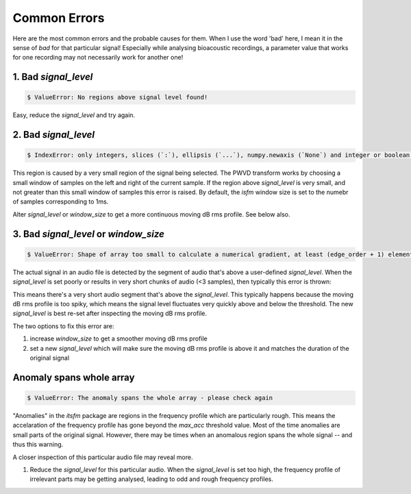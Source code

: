 Common Errors
~~~~~~~~~~~~~
Here are the most common errors and the probable causes for them. When I use the word 'bad' here, I mean it 
in the sense of `bad` for that particular signal! Especially while analysing bioacoustic recordings, a parameter
value that works for one recording may not necessarily work for another one! 


1. Bad `signal_level`
>>>>>>>>>>>>>>>>>>>>>

.. code:: bash

    $ ValueError: No regions above signal level found!

Easy, reduce the `signal_level` and try again. 

2. Bad `signal_level`
>>>>>>>>>>>>>>>>>>>>>

.. code:: bash

    $ IndexError: only integers, slices (`:`), ellipsis (`...`), numpy.newaxis (`None`) and integer or boolean arrays are valid indices

This region is caused by a very small region of the signal being selected. The PWVD transform works by choosing a small window of samples
on the left and right of the current sample. If the region above `signal_level` is very small, and not greater than this small window
of samples this error is raised. By default, the `isfm` window size is set to the numebr of samples corresponding to 1ms. 

Alter `signal_level` or `window_size` to get a more continuous moving dB rms profile. See below also. 


3. Bad `signal_level` or `window_size`
>>>>>>>>>>>>>>>>>>>>>>>>>>>>>>>>>>>>>>

.. code:: bash

    $ ValueError: Shape of array too small to calculate a numerical gradient, at least (edge_order + 1) elements are required

The actual signal in an audio file is detected by the segment of audio that's above a user-defined `signal_level`. When the 
`signal_level` is set poorly or results in very short chunks of audio (<3 samples), then typically this error is thrown:


This means there's a very short audio segment that's above the `signal_level`. This typically happens because the moving dB rms profile 
is too spiky, which means the signal level fluctuates very quickly above and below the threshold. The new `signal_level` is best re-set 
after inspecting the moving dB rms profile. 

The two options to fix this error are:

#.  increase `window_size` to get a smoother moving dB rms profile 

#. set a new `signal_level` which will make sure the moving dB rms profile is above it and matches the duration of the original signal 


Anomaly spans whole array
>>>>>>>>>>>>>>>>>>>>>>>>>

.. code:: bash

    $ ValueError: The anomaly spans the whole array - please check again

"Anomalies" in the `itsfm` package are regions in the frequency profile which are particularly rough. This means the 
accelaration of the frequency profile has gone beyond the `max_acc` threshold value. Most of the time anomalies
are small parts of the original signal. However, there may be times when an anomalous region spans the whole 
signal -- and thus this warning. 

A closer inspection of this particular audio file may reveal more.

#. Reduce the `signal_level` for this particular audio. When the `signal_level` is set too high, the frequency 
   profile of irrelevant parts may be getting analysed, leading to odd and rough frequency profiles. 




